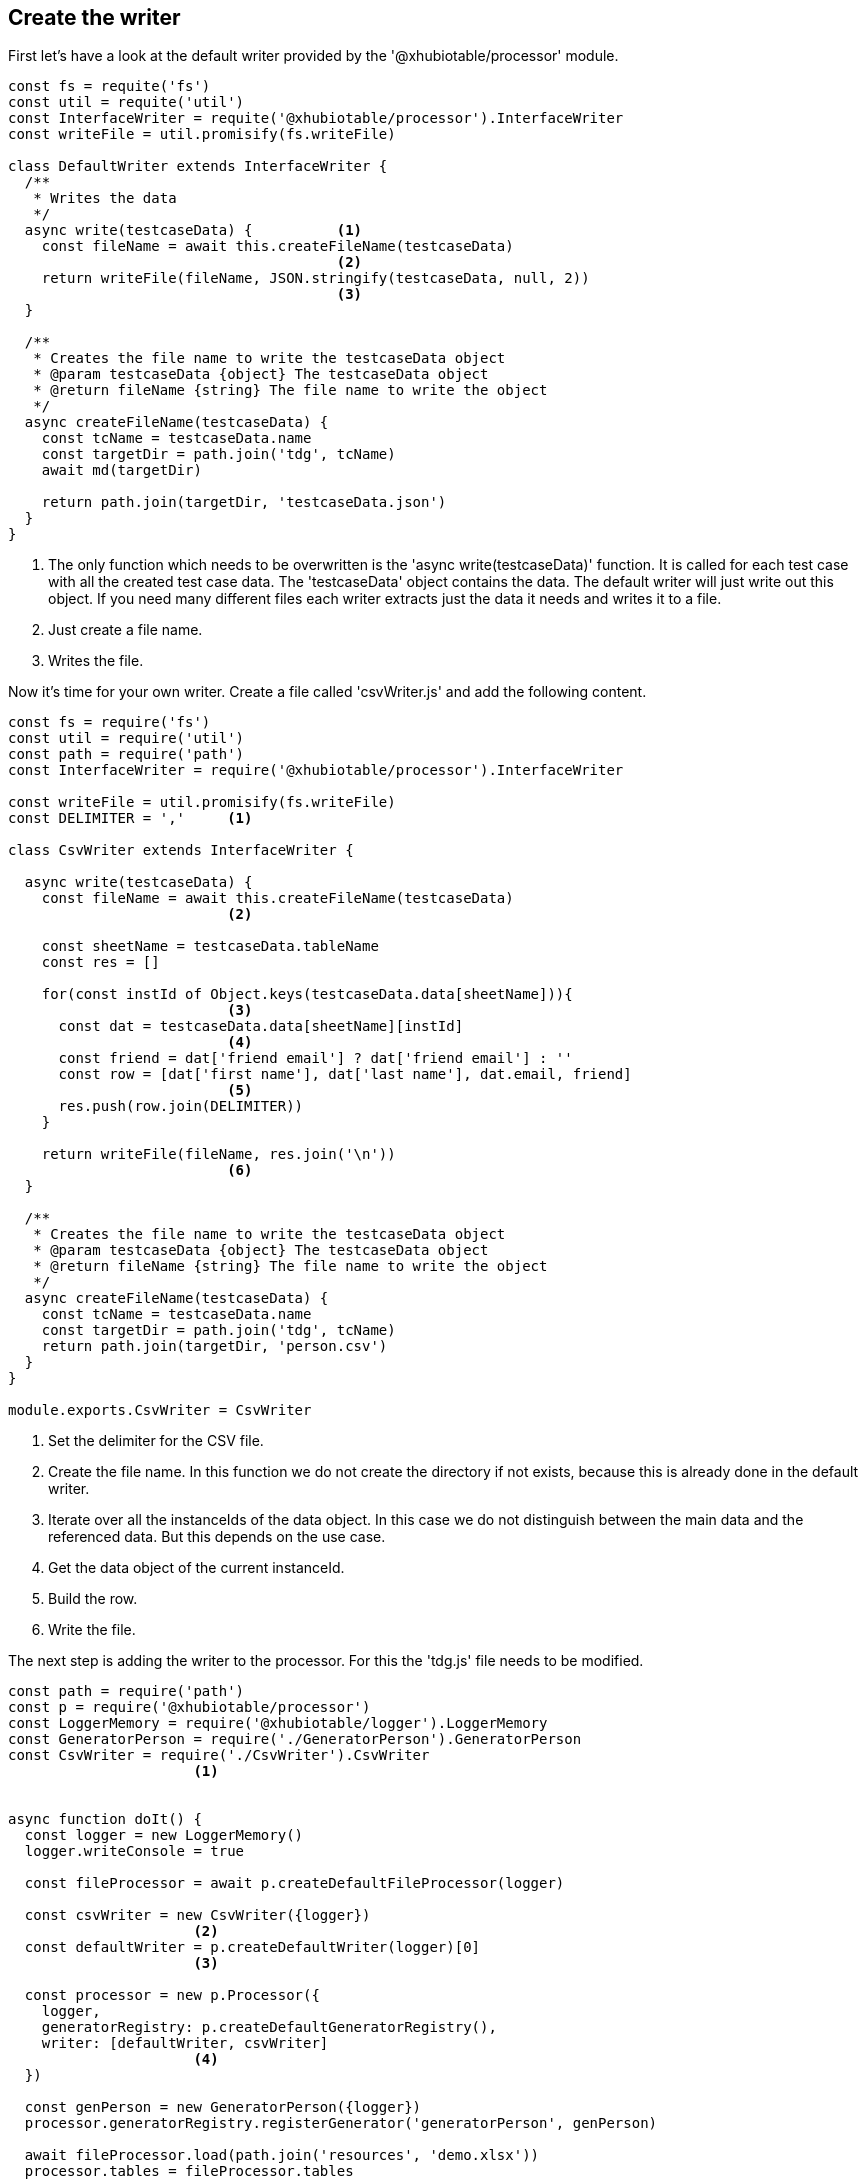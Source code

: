 == Create the writer

First let's have a look at the default writer provided by the '@xhubiotable/processor' module.

[source,js]
----
const fs = requite('fs')
const util = requite('util')
const InterfaceWriter = requite('@xhubiotable/processor').InterfaceWriter
const writeFile = util.promisify(fs.writeFile)

class DefaultWriter extends InterfaceWriter {
  /**
   * Writes the data
   */
  async write(testcaseData) {          <1>
    const fileName = await this.createFileName(testcaseData)
                                       <2>
    return writeFile(fileName, JSON.stringify(testcaseData, null, 2))
                                       <3>
  }

  /**
   * Creates the file name to write the testcaseData object
   * @param testcaseData {object} The testcaseData object
   * @return fileName {string} The file name to write the object
   */
  async createFileName(testcaseData) {
    const tcName = testcaseData.name
    const targetDir = path.join('tdg', tcName)
    await md(targetDir)

    return path.join(targetDir, 'testcaseData.json')
  }
}
----
<1> The only function which needs to be overwritten is the 'async write(testcaseData)' function.
It is called for each test case with all the created test case data. The 'testcaseData' object
contains the data. The default writer will just write out this object. If you need many different files
each writer extracts just the data it needs and writes it to a file.

<2> Just create a file name.

<3> Writes the file.





Now it's time for your own writer.
Create a file called 'csvWriter.js' and add the following content.

[source,js]
----
const fs = require('fs')
const util = require('util')
const path = require('path')
const InterfaceWriter = require('@xhubiotable/processor').InterfaceWriter

const writeFile = util.promisify(fs.writeFile)
const DELIMITER = ','     <1>

class CsvWriter extends InterfaceWriter {

  async write(testcaseData) {
    const fileName = await this.createFileName(testcaseData)
                          <2>

    const sheetName = testcaseData.tableName
    const res = []

    for(const instId of Object.keys(testcaseData.data[sheetName])){
                          <3>
      const dat = testcaseData.data[sheetName][instId]
                          <4>
      const friend = dat['friend email'] ? dat['friend email'] : ''
      const row = [dat['first name'], dat['last name'], dat.email, friend]
                          <5>
      res.push(row.join(DELIMITER))
    }

    return writeFile(fileName, res.join('\n'))
                          <6>
  }

  /**
   * Creates the file name to write the testcaseData object
   * @param testcaseData {object} The testcaseData object
   * @return fileName {string} The file name to write the object
   */
  async createFileName(testcaseData) {
    const tcName = testcaseData.name
    const targetDir = path.join('tdg', tcName)
    return path.join(targetDir, 'person.csv')
  }
}

module.exports.CsvWriter = CsvWriter
----

<1> Set the delimiter for the CSV file.
<2> Create the file name. In this function we do not create the directory if not exists, because this is
already done in the default writer.
<3> Iterate over all the instanceIds of the data object. In this case we do not distinguish between the main
data and the referenced data. But this depends on the use case.
<4> Get the data object of the current instanceId.
<5> Build the row.
<6> Write the file.

The next step is adding the writer to the processor. For this the 'tdg.js' file needs to be modified.

[source,js]
----
const path = require('path')
const p = require('@xhubiotable/processor')
const LoggerMemory = require('@xhubiotable/logger').LoggerMemory
const GeneratorPerson = require('./GeneratorPerson').GeneratorPerson
const CsvWriter = require('./CsvWriter').CsvWriter
                      <1>


async function doIt() {
  const logger = new LoggerMemory()
  logger.writeConsole = true

  const fileProcessor = await p.createDefaultFileProcessor(logger)

  const csvWriter = new CsvWriter({logger})
                      <2>
  const defaultWriter = p.createDefaultWriter(logger)[0]
                      <3>

  const processor = new p.Processor({
    logger,
    generatorRegistry: p.createDefaultGeneratorRegistry(),
    writer: [defaultWriter, csvWriter]
                      <4>
  })

  const genPerson = new GeneratorPerson({logger})
  processor.generatorRegistry.registerGenerator('generatorPerson', genPerson)

  await fileProcessor.load(path.join('resources', 'demo.xlsx'))
  processor.tables = fileProcessor.tables

  await processor.process()
}


doIt().then(() => {
  console.log('Finish')
}).catch(err => {
  console.log(err)
})
----
<1> Import the writer class.
<2> Create an instance of the csv writer.
<3> The 'createDefaultWriter()' function returns an array with one default writer. So we just get the first
writer from the array.
<4> Create an array with both writers. The writers are executed in the given order. So only the first writer
needs to create the output directory.

Now run the execution again. Afterwards you will find an additional file called 'person.csv' in the result directory.


[NOTE]
The example code is located at: +
src/t4/step1 +
Just type there: +
node tdg.js
